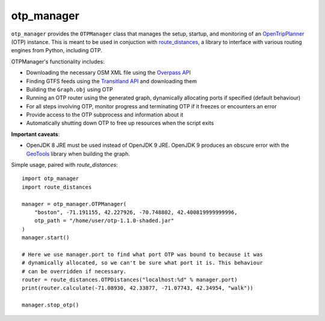 otp_manager
===========

``otp_manager`` provides the ``OTPManager`` class that manages the setup,
startup, and monitoring of an `OpenTripPlanner
<http://www.opentripplanner.org/>`_ (OTP) instance. This is meant to be used in
conjuction with `route_distances <https://github.com/ercas/route_distances>`_,
a library to interface with various routing engines from Python, including OTP.

OTPManager's functionality includes:

* Downloading the necessary OSM XML file using the
  `Overpass API <https://wiki.openstreetmap.org/wiki/Overpass_API>`_
* Finding GTFS feeds using the `Transitland API <https://transit.land/>`_ and
  downloading them
* Building the ``Graph.obj`` using OTP
* Running an OTP router using the generated graph, dynamically allocating ports
  if specified (default behaviour)
* For all steps involving OTP, monitor progress and terminating OTP if it
  freezes or encounters an error
* Provide access to the OTP subprocess and information about it
* Automatically shutting down OTP to free up resources when the script exits

**Important caveats**:

* OpenJDK 8 JRE must be used instead of OpenJDK 9 JRE. OpenJDK 9 produces an
  obscure error with the `GeoTools <http://www.geotools.org/>`_ library when
  building the graph.

Simple usage, paired with `route_distances`:

::

    import otp_manager
    import route_distances

    manager = otp_manager.OTPManager(
        "boston", -71.191155, 42.227926, -70.748802, 42.400819999999996,
        otp_path = "/home/user/otp-1.1.0-shaded.jar"
    )
    manager.start()

    # Here we use manager.port to find what port OTP was bound to because it was
    # dynamically allocated, so we can't be sure what port it is. This behaviour
    # can be overridden if necessary.
    router = route_distances.OTPDistances("localhost:%d" % manager.port)
    print(router.calculate(-71.08930, 42.33877, -71.07743, 42.34954, "walk"))

    manager.stop_otp()

..

